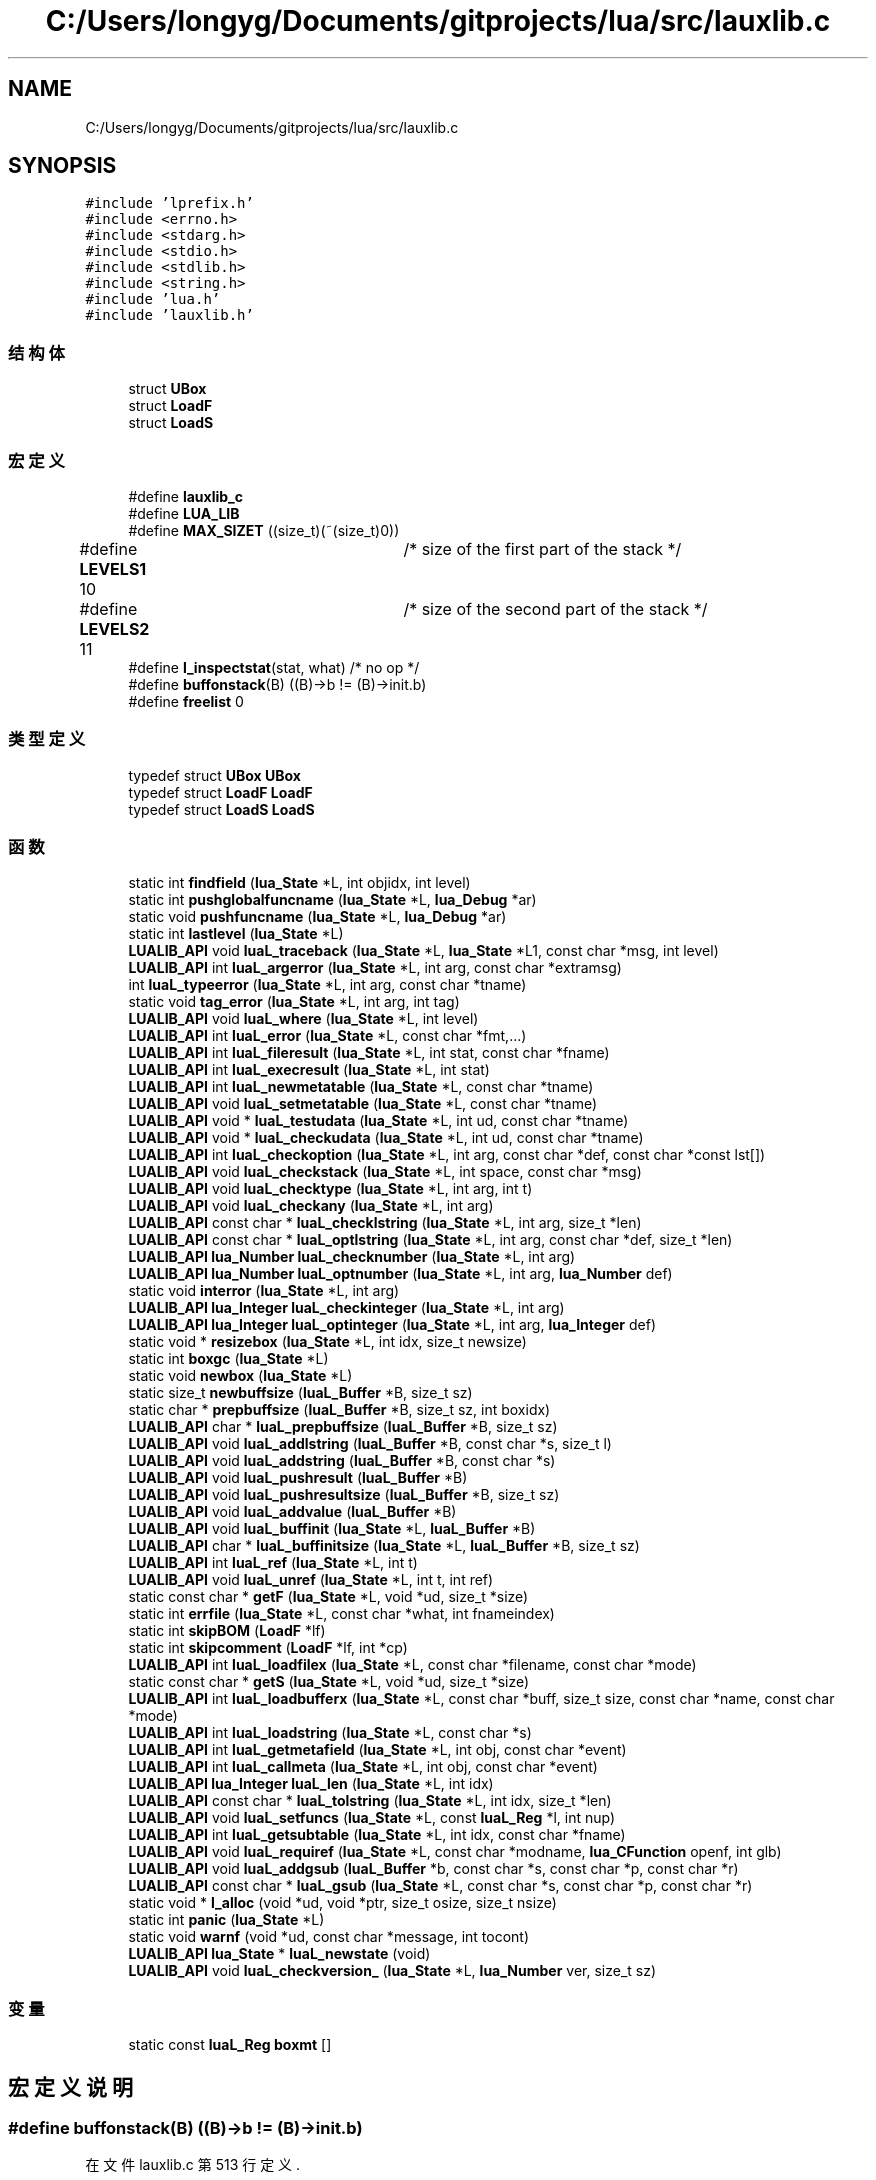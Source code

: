 .TH "C:/Users/longyg/Documents/gitprojects/lua/src/lauxlib.c" 3 "2020年 九月 9日 星期三" "Version 1.0" "Lua_Docmention" \" -*- nroff -*-
.ad l
.nh
.SH NAME
C:/Users/longyg/Documents/gitprojects/lua/src/lauxlib.c
.SH SYNOPSIS
.br
.PP
\fC#include 'lprefix\&.h'\fP
.br
\fC#include <errno\&.h>\fP
.br
\fC#include <stdarg\&.h>\fP
.br
\fC#include <stdio\&.h>\fP
.br
\fC#include <stdlib\&.h>\fP
.br
\fC#include <string\&.h>\fP
.br
\fC#include 'lua\&.h'\fP
.br
\fC#include 'lauxlib\&.h'\fP
.br

.SS "结构体"

.in +1c
.ti -1c
.RI "struct \fBUBox\fP"
.br
.ti -1c
.RI "struct \fBLoadF\fP"
.br
.ti -1c
.RI "struct \fBLoadS\fP"
.br
.in -1c
.SS "宏定义"

.in +1c
.ti -1c
.RI "#define \fBlauxlib_c\fP"
.br
.ti -1c
.RI "#define \fBLUA_LIB\fP"
.br
.ti -1c
.RI "#define \fBMAX_SIZET\fP   ((size_t)(~(size_t)0))"
.br
.ti -1c
.RI "#define \fBLEVELS1\fP   10	/* size of the first part of the stack */"
.br
.ti -1c
.RI "#define \fBLEVELS2\fP   11	/* size of the second part of the stack */"
.br
.ti -1c
.RI "#define \fBl_inspectstat\fP(stat,  what)   /* no op */"
.br
.ti -1c
.RI "#define \fBbuffonstack\fP(B)   ((B)\->b != (B)\->init\&.b)"
.br
.ti -1c
.RI "#define \fBfreelist\fP   0"
.br
.in -1c
.SS "类型定义"

.in +1c
.ti -1c
.RI "typedef struct \fBUBox\fP \fBUBox\fP"
.br
.ti -1c
.RI "typedef struct \fBLoadF\fP \fBLoadF\fP"
.br
.ti -1c
.RI "typedef struct \fBLoadS\fP \fBLoadS\fP"
.br
.in -1c
.SS "函数"

.in +1c
.ti -1c
.RI "static int \fBfindfield\fP (\fBlua_State\fP *L, int objidx, int level)"
.br
.ti -1c
.RI "static int \fBpushglobalfuncname\fP (\fBlua_State\fP *L, \fBlua_Debug\fP *ar)"
.br
.ti -1c
.RI "static void \fBpushfuncname\fP (\fBlua_State\fP *L, \fBlua_Debug\fP *ar)"
.br
.ti -1c
.RI "static int \fBlastlevel\fP (\fBlua_State\fP *L)"
.br
.ti -1c
.RI "\fBLUALIB_API\fP void \fBluaL_traceback\fP (\fBlua_State\fP *L, \fBlua_State\fP *L1, const char *msg, int level)"
.br
.ti -1c
.RI "\fBLUALIB_API\fP int \fBluaL_argerror\fP (\fBlua_State\fP *L, int arg, const char *extramsg)"
.br
.ti -1c
.RI "int \fBluaL_typeerror\fP (\fBlua_State\fP *L, int arg, const char *tname)"
.br
.ti -1c
.RI "static void \fBtag_error\fP (\fBlua_State\fP *L, int arg, int tag)"
.br
.ti -1c
.RI "\fBLUALIB_API\fP void \fBluaL_where\fP (\fBlua_State\fP *L, int level)"
.br
.ti -1c
.RI "\fBLUALIB_API\fP int \fBluaL_error\fP (\fBlua_State\fP *L, const char *fmt,\&.\&.\&.)"
.br
.ti -1c
.RI "\fBLUALIB_API\fP int \fBluaL_fileresult\fP (\fBlua_State\fP *L, int stat, const char *fname)"
.br
.ti -1c
.RI "\fBLUALIB_API\fP int \fBluaL_execresult\fP (\fBlua_State\fP *L, int stat)"
.br
.ti -1c
.RI "\fBLUALIB_API\fP int \fBluaL_newmetatable\fP (\fBlua_State\fP *L, const char *tname)"
.br
.ti -1c
.RI "\fBLUALIB_API\fP void \fBluaL_setmetatable\fP (\fBlua_State\fP *L, const char *tname)"
.br
.ti -1c
.RI "\fBLUALIB_API\fP void * \fBluaL_testudata\fP (\fBlua_State\fP *L, int ud, const char *tname)"
.br
.ti -1c
.RI "\fBLUALIB_API\fP void * \fBluaL_checkudata\fP (\fBlua_State\fP *L, int ud, const char *tname)"
.br
.ti -1c
.RI "\fBLUALIB_API\fP int \fBluaL_checkoption\fP (\fBlua_State\fP *L, int arg, const char *def, const char *const lst[])"
.br
.ti -1c
.RI "\fBLUALIB_API\fP void \fBluaL_checkstack\fP (\fBlua_State\fP *L, int space, const char *msg)"
.br
.ti -1c
.RI "\fBLUALIB_API\fP void \fBluaL_checktype\fP (\fBlua_State\fP *L, int arg, int t)"
.br
.ti -1c
.RI "\fBLUALIB_API\fP void \fBluaL_checkany\fP (\fBlua_State\fP *L, int arg)"
.br
.ti -1c
.RI "\fBLUALIB_API\fP const char * \fBluaL_checklstring\fP (\fBlua_State\fP *L, int arg, size_t *len)"
.br
.ti -1c
.RI "\fBLUALIB_API\fP const char * \fBluaL_optlstring\fP (\fBlua_State\fP *L, int arg, const char *def, size_t *len)"
.br
.ti -1c
.RI "\fBLUALIB_API\fP \fBlua_Number\fP \fBluaL_checknumber\fP (\fBlua_State\fP *L, int arg)"
.br
.ti -1c
.RI "\fBLUALIB_API\fP \fBlua_Number\fP \fBluaL_optnumber\fP (\fBlua_State\fP *L, int arg, \fBlua_Number\fP def)"
.br
.ti -1c
.RI "static void \fBinterror\fP (\fBlua_State\fP *L, int arg)"
.br
.ti -1c
.RI "\fBLUALIB_API\fP \fBlua_Integer\fP \fBluaL_checkinteger\fP (\fBlua_State\fP *L, int arg)"
.br
.ti -1c
.RI "\fBLUALIB_API\fP \fBlua_Integer\fP \fBluaL_optinteger\fP (\fBlua_State\fP *L, int arg, \fBlua_Integer\fP def)"
.br
.ti -1c
.RI "static void * \fBresizebox\fP (\fBlua_State\fP *L, int idx, size_t newsize)"
.br
.ti -1c
.RI "static int \fBboxgc\fP (\fBlua_State\fP *L)"
.br
.ti -1c
.RI "static void \fBnewbox\fP (\fBlua_State\fP *L)"
.br
.ti -1c
.RI "static size_t \fBnewbuffsize\fP (\fBluaL_Buffer\fP *B, size_t sz)"
.br
.ti -1c
.RI "static char * \fBprepbuffsize\fP (\fBluaL_Buffer\fP *B, size_t sz, int boxidx)"
.br
.ti -1c
.RI "\fBLUALIB_API\fP char * \fBluaL_prepbuffsize\fP (\fBluaL_Buffer\fP *B, size_t sz)"
.br
.ti -1c
.RI "\fBLUALIB_API\fP void \fBluaL_addlstring\fP (\fBluaL_Buffer\fP *B, const char *s, size_t l)"
.br
.ti -1c
.RI "\fBLUALIB_API\fP void \fBluaL_addstring\fP (\fBluaL_Buffer\fP *B, const char *s)"
.br
.ti -1c
.RI "\fBLUALIB_API\fP void \fBluaL_pushresult\fP (\fBluaL_Buffer\fP *B)"
.br
.ti -1c
.RI "\fBLUALIB_API\fP void \fBluaL_pushresultsize\fP (\fBluaL_Buffer\fP *B, size_t sz)"
.br
.ti -1c
.RI "\fBLUALIB_API\fP void \fBluaL_addvalue\fP (\fBluaL_Buffer\fP *B)"
.br
.ti -1c
.RI "\fBLUALIB_API\fP void \fBluaL_buffinit\fP (\fBlua_State\fP *L, \fBluaL_Buffer\fP *B)"
.br
.ti -1c
.RI "\fBLUALIB_API\fP char * \fBluaL_buffinitsize\fP (\fBlua_State\fP *L, \fBluaL_Buffer\fP *B, size_t sz)"
.br
.ti -1c
.RI "\fBLUALIB_API\fP int \fBluaL_ref\fP (\fBlua_State\fP *L, int t)"
.br
.ti -1c
.RI "\fBLUALIB_API\fP void \fBluaL_unref\fP (\fBlua_State\fP *L, int t, int ref)"
.br
.ti -1c
.RI "static const char * \fBgetF\fP (\fBlua_State\fP *L, void *ud, size_t *size)"
.br
.ti -1c
.RI "static int \fBerrfile\fP (\fBlua_State\fP *L, const char *what, int fnameindex)"
.br
.ti -1c
.RI "static int \fBskipBOM\fP (\fBLoadF\fP *lf)"
.br
.ti -1c
.RI "static int \fBskipcomment\fP (\fBLoadF\fP *lf, int *cp)"
.br
.ti -1c
.RI "\fBLUALIB_API\fP int \fBluaL_loadfilex\fP (\fBlua_State\fP *L, const char *filename, const char *mode)"
.br
.ti -1c
.RI "static const char * \fBgetS\fP (\fBlua_State\fP *L, void *ud, size_t *size)"
.br
.ti -1c
.RI "\fBLUALIB_API\fP int \fBluaL_loadbufferx\fP (\fBlua_State\fP *L, const char *buff, size_t size, const char *name, const char *mode)"
.br
.ti -1c
.RI "\fBLUALIB_API\fP int \fBluaL_loadstring\fP (\fBlua_State\fP *L, const char *s)"
.br
.ti -1c
.RI "\fBLUALIB_API\fP int \fBluaL_getmetafield\fP (\fBlua_State\fP *L, int obj, const char *event)"
.br
.ti -1c
.RI "\fBLUALIB_API\fP int \fBluaL_callmeta\fP (\fBlua_State\fP *L, int obj, const char *event)"
.br
.ti -1c
.RI "\fBLUALIB_API\fP \fBlua_Integer\fP \fBluaL_len\fP (\fBlua_State\fP *L, int idx)"
.br
.ti -1c
.RI "\fBLUALIB_API\fP const char * \fBluaL_tolstring\fP (\fBlua_State\fP *L, int idx, size_t *len)"
.br
.ti -1c
.RI "\fBLUALIB_API\fP void \fBluaL_setfuncs\fP (\fBlua_State\fP *L, const \fBluaL_Reg\fP *l, int nup)"
.br
.ti -1c
.RI "\fBLUALIB_API\fP int \fBluaL_getsubtable\fP (\fBlua_State\fP *L, int idx, const char *fname)"
.br
.ti -1c
.RI "\fBLUALIB_API\fP void \fBluaL_requiref\fP (\fBlua_State\fP *L, const char *modname, \fBlua_CFunction\fP openf, int glb)"
.br
.ti -1c
.RI "\fBLUALIB_API\fP void \fBluaL_addgsub\fP (\fBluaL_Buffer\fP *b, const char *s, const char *p, const char *r)"
.br
.ti -1c
.RI "\fBLUALIB_API\fP const char * \fBluaL_gsub\fP (\fBlua_State\fP *L, const char *s, const char *p, const char *r)"
.br
.ti -1c
.RI "static void * \fBl_alloc\fP (void *ud, void *ptr, size_t osize, size_t nsize)"
.br
.ti -1c
.RI "static int \fBpanic\fP (\fBlua_State\fP *L)"
.br
.ti -1c
.RI "static void \fBwarnf\fP (void *ud, const char *message, int tocont)"
.br
.ti -1c
.RI "\fBLUALIB_API\fP \fBlua_State\fP * \fBluaL_newstate\fP (void)"
.br
.ti -1c
.RI "\fBLUALIB_API\fP void \fBluaL_checkversion_\fP (\fBlua_State\fP *L, \fBlua_Number\fP ver, size_t sz)"
.br
.in -1c
.SS "变量"

.in +1c
.ti -1c
.RI "static const \fBluaL_Reg\fP \fBboxmt\fP []"
.br
.in -1c
.SH "宏定义说明"
.PP 
.SS "#define buffonstack(B)   ((B)\->b != (B)\->init\&.b)"

.PP
在文件 lauxlib\&.c 第 513 行定义\&.
.SS "#define freelist   0"

.PP
在文件 lauxlib\&.c 第 641 行定义\&.
.SS "#define l_inspectstat(stat, what)   /* no op */"

.PP
在文件 lauxlib\&.c 第 278 行定义\&.
.SS "#define lauxlib_c"

.PP
在文件 lauxlib\&.c 第 7 行定义\&.
.SS "#define LEVELS1   10	/* size of the first part of the stack */"

.PP
在文件 lauxlib\&.c 第 43 行定义\&.
.SS "#define LEVELS2   11	/* size of the second part of the stack */"

.PP
在文件 lauxlib\&.c 第 44 行定义\&.
.SS "#define LUA_LIB"

.PP
在文件 lauxlib\&.c 第 8 行定义\&.
.SS "#define MAX_SIZET   ((size_t)(~(size_t)0))"

.PP
在文件 lauxlib\&.c 第 32 行定义\&.
.SH "类型定义说明"
.PP 
.SS "typedef struct \fBLoadF\fP \fBLoadF\fP"

.SS "typedef struct \fBLoadS\fP \fBLoadS\fP"

.SS "typedef struct \fBUBox\fP \fBUBox\fP"

.SH "函数说明"
.PP 
.SS "static int boxgc (\fBlua_State\fP * L)\fC [static]\fP"

.PP
在文件 lauxlib\&.c 第 486 行定义\&.
.SS "static int errfile (\fBlua_State\fP * L, const char * what, int fnameindex)\fC [static]\fP"

.PP
在文件 lauxlib\&.c 第 709 行定义\&.
.SS "static int findfield (\fBlua_State\fP * L, int objidx, int level)\fC [static]\fP"

.PP
在文件 lauxlib\&.c 第 52 行定义\&.
.SS "static const char* getF (\fBlua_State\fP * L, void * ud, size_t * size)\fC [static]\fP"

.PP
在文件 lauxlib\&.c 第 691 行定义\&.
.SS "static const char* getS (\fBlua_State\fP * L, void * ud, size_t * size)\fC [static]\fP"

.PP
在文件 lauxlib\&.c 第 794 行定义\&.
.SS "static void interror (\fBlua_State\fP * L, int arg)\fC [static]\fP"

.PP
在文件 lauxlib\&.c 第 434 行定义\&.
.SS "static void* l_alloc (void * ud, void * ptr, size_t osize, size_t nsize)\fC [static]\fP"

.PP
在文件 lauxlib\&.c 第 986 行定义\&.
.SS "static int lastlevel (\fBlua_State\fP * L)\fC [static]\fP"

.PP
在文件 lauxlib\&.c 第 116 行定义\&.
.SS "\fBLUALIB_API\fP void luaL_addgsub (\fBluaL_Buffer\fP * b, const char * s, const char * p, const char * r)"

.PP
在文件 lauxlib\&.c 第 963 行定义\&.
.SS "\fBLUALIB_API\fP void luaL_addlstring (\fBluaL_Buffer\fP * B, const char * s, size_t l)"

.PP
在文件 lauxlib\&.c 第 568 行定义\&.
.SS "\fBLUALIB_API\fP void luaL_addstring (\fBluaL_Buffer\fP * B, const char * s)"

.PP
在文件 lauxlib\&.c 第 577 行定义\&.
.SS "\fBLUALIB_API\fP void luaL_addvalue (\fBluaL_Buffer\fP * B)"

.PP
在文件 lauxlib\&.c 第 607 行定义\&.
.SS "\fBLUALIB_API\fP int luaL_argerror (\fBlua_State\fP * L, int arg, const char * extramsg)"

.PP
在文件 lauxlib\&.c 第 175 行定义\&.
.SS "\fBLUALIB_API\fP void luaL_buffinit (\fBlua_State\fP * L, \fBluaL_Buffer\fP * B)"

.PP
在文件 lauxlib\&.c 第 618 行定义\&.
.SS "\fBLUALIB_API\fP char* luaL_buffinitsize (\fBlua_State\fP * L, \fBluaL_Buffer\fP * B, size_t sz)"

.PP
在文件 lauxlib\&.c 第 626 行定义\&.
.SS "\fBLUALIB_API\fP int luaL_callmeta (\fBlua_State\fP * L, int obj, const char * event)"

.PP
在文件 lauxlib\&.c 第 837 行定义\&.
.SS "\fBLUALIB_API\fP void luaL_checkany (\fBlua_State\fP * L, int arg)"

.PP
在文件 lauxlib\&.c 第 396 行定义\&.
.SS "\fBLUALIB_API\fP \fBlua_Integer\fP luaL_checkinteger (\fBlua_State\fP * L, int arg)"

.PP
在文件 lauxlib\&.c 第 442 行定义\&.
.SS "\fBLUALIB_API\fP const char* luaL_checklstring (\fBlua_State\fP * L, int arg, size_t * len)"

.PP
在文件 lauxlib\&.c 第 402 行定义\&.
.SS "\fBLUALIB_API\fP \fBlua_Number\fP luaL_checknumber (\fBlua_State\fP * L, int arg)"

.PP
在文件 lauxlib\&.c 第 420 行定义\&.
.SS "\fBLUALIB_API\fP int luaL_checkoption (\fBlua_State\fP * L, int arg, const char * def, const char *const lst[])"

.PP
在文件 lauxlib\&.c 第 360 行定义\&.
.SS "\fBLUALIB_API\fP void luaL_checkstack (\fBlua_State\fP * L, int space, const char * msg)"

.PP
在文件 lauxlib\&.c 第 380 行定义\&.
.SS "\fBLUALIB_API\fP void luaL_checktype (\fBlua_State\fP * L, int arg, int t)"

.PP
在文件 lauxlib\&.c 第 390 行定义\&.
.SS "\fBLUALIB_API\fP void* luaL_checkudata (\fBlua_State\fP * L, int ud, const char * tname)"

.PP
在文件 lauxlib\&.c 第 345 行定义\&.
.SS "\fBLUALIB_API\fP void luaL_checkversion_ (\fBlua_State\fP * L, \fBlua_Number\fP ver, size_t sz)"

.PP
在文件 lauxlib\&.c 第 1061 行定义\&.
.SS "\fBLUALIB_API\fP int luaL_error (\fBlua_State\fP * L, const char * fmt,  \&.\&.\&.)"

.PP
在文件 lauxlib\&.c 第 234 行定义\&.
.SS "\fBLUALIB_API\fP int luaL_execresult (\fBlua_State\fP * L, int stat)"

.PP
在文件 lauxlib\&.c 第 285 行定义\&.
.SS "\fBLUALIB_API\fP int luaL_fileresult (\fBlua_State\fP * L, int stat, const char * fname)"

.PP
在文件 lauxlib\&.c 第 245 行定义\&.
.SS "\fBLUALIB_API\fP int luaL_getmetafield (\fBlua_State\fP * L, int obj, const char * event)"

.PP
在文件 lauxlib\&.c 第 821 行定义\&.
.SS "\fBLUALIB_API\fP int luaL_getsubtable (\fBlua_State\fP * L, int idx, const char * fname)"

.PP
在文件 lauxlib\&.c 第 923 行定义\&.
.SS "\fBLUALIB_API\fP const char* luaL_gsub (\fBlua_State\fP * L, const char * s, const char * p, const char * r)"

.PP
在文件 lauxlib\&.c 第 976 行定义\&.
.SS "\fBLUALIB_API\fP \fBlua_Integer\fP luaL_len (\fBlua_State\fP * L, int idx)"

.PP
在文件 lauxlib\&.c 第 847 行定义\&.
.SS "\fBLUALIB_API\fP int luaL_loadbufferx (\fBlua_State\fP * L, const char * buff, size_t size, const char * name, const char * mode)"

.PP
在文件 lauxlib\&.c 第 804 行定义\&.
.SS "\fBLUALIB_API\fP int luaL_loadfilex (\fBlua_State\fP * L, const char * filename, const char * mode)"

.PP
在文件 lauxlib\&.c 第 752 行定义\&.
.SS "\fBLUALIB_API\fP int luaL_loadstring (\fBlua_State\fP * L, const char * s)"

.PP
在文件 lauxlib\&.c 第 813 行定义\&.
.SS "\fBLUALIB_API\fP int luaL_newmetatable (\fBlua_State\fP * L, const char * tname)"

.PP
在文件 lauxlib\&.c 第 311 行定义\&.
.SS "\fBLUALIB_API\fP \fBlua_State\fP* luaL_newstate (void)"
luaL_newstate @detail 导出的newState函数 @retrun lua_State结构对象 
.PP
\fB注解\fP
.RS 4

.IP "\(bu" 2
创建lua_State对象
.IP "\(bu" 2
设置panic函数,异常调用函数
.IP "\(bu" 2
设置warnf函数,warn调用函数 
.PP
.RE
.PP

.PP
在文件 lauxlib\&.c 第 1047 行定义\&.
.SS "\fBLUALIB_API\fP \fBlua_Integer\fP luaL_optinteger (\fBlua_State\fP * L, int arg, \fBlua_Integer\fP def)"

.PP
在文件 lauxlib\&.c 第 452 行定义\&.
.SS "\fBLUALIB_API\fP const char* luaL_optlstring (\fBlua_State\fP * L, int arg, const char * def, size_t * len)"

.PP
在文件 lauxlib\&.c 第 409 行定义\&.
.SS "\fBLUALIB_API\fP \fBlua_Number\fP luaL_optnumber (\fBlua_State\fP * L, int arg, \fBlua_Number\fP def)"

.PP
在文件 lauxlib\&.c 第 429 行定义\&.
.SS "\fBLUALIB_API\fP char* luaL_prepbuffsize (\fBluaL_Buffer\fP * B, size_t sz)"

.PP
在文件 lauxlib\&.c 第 563 行定义\&.
.SS "\fBLUALIB_API\fP void luaL_pushresult (\fBluaL_Buffer\fP * B)"

.PP
在文件 lauxlib\&.c 第 582 行定义\&.
.SS "\fBLUALIB_API\fP void luaL_pushresultsize (\fBluaL_Buffer\fP * B, size_t sz)"

.PP
在文件 lauxlib\&.c 第 592 行定义\&.
.SS "\fBLUALIB_API\fP int luaL_ref (\fBlua_State\fP * L, int t)"

.PP
在文件 lauxlib\&.c 第 644 行定义\&.
.SS "\fBLUALIB_API\fP void luaL_requiref (\fBlua_State\fP * L, const char * modname, \fBlua_CFunction\fP openf, int glb)"

.PP
在文件 lauxlib\&.c 第 943 行定义\&.
.SS "\fBLUALIB_API\fP void luaL_setfuncs (\fBlua_State\fP * L, const \fBluaL_Reg\fP * l, int nup)"

.PP
在文件 lauxlib\&.c 第 902 行定义\&.
.SS "\fBLUALIB_API\fP void luaL_setmetatable (\fBlua_State\fP * L, const char * tname)"

.PP
在文件 lauxlib\&.c 第 324 行定义\&.
.SS "\fBLUALIB_API\fP void* luaL_testudata (\fBlua_State\fP * L, int ud, const char * tname)"

.PP
在文件 lauxlib\&.c 第 330 行定义\&.
.SS "\fBLUALIB_API\fP const char* luaL_tolstring (\fBlua_State\fP * L, int idx, size_t * len)"

.PP
在文件 lauxlib\&.c 第 859 行定义\&.
.SS "\fBLUALIB_API\fP void luaL_traceback (\fBlua_State\fP * L, \fBlua_State\fP * L1, const char * msg, int level)"

.PP
在文件 lauxlib\&.c 第 131 行定义\&.
.SS "int luaL_typeerror (\fBlua_State\fP * L, int arg, const char * tname)"

.PP
在文件 lauxlib\&.c 第 193 行定义\&.
.SS "\fBLUALIB_API\fP void luaL_unref (\fBlua_State\fP * L, int t, int ref)"

.PP
在文件 lauxlib\&.c 第 665 行定义\&.
.SS "\fBLUALIB_API\fP void luaL_where (\fBlua_State\fP * L, int level)"

.PP
在文件 lauxlib\&.c 第 216 行定义\&.
.SS "static void newbox (\fBlua_State\fP * L)\fC [static]\fP"

.PP
在文件 lauxlib\&.c 第 499 行定义\&.
.SS "static size_t newbuffsize (\fBluaL_Buffer\fP * B, size_t sz)\fC [static]\fP"

.PP
在文件 lauxlib\&.c 第 520 行定义\&.
.SS "static int panic (\fBlua_State\fP * L)\fC [static]\fP"
异常时被调用 
.PP
\fB参数\fP
.RS 4
\fIlua_State*类型,使用的luaState\fP 
.RE
.PP
\fB注解\fP
.RS 4
获取top处的错误信息,并调用 lua_writestringerror打印stderr 如果没有错误信息,则打印 'error object is not a string' 
.RE
.PP
\fB参见\fP
.RS 4
\fBlua_writestringerror\fP 
.RE
.PP

.PP
在文件 lauxlib\&.c 第 1002 行定义\&.
.SS "static char* prepbuffsize (\fBluaL_Buffer\fP * B, size_t sz, int boxidx)\fC [static]\fP"

.PP
在文件 lauxlib\&.c 第 535 行定义\&.
.SS "static void pushfuncname (\fBlua_State\fP * L, \fBlua_Debug\fP * ar)\fC [static]\fP"

.PP
在文件 lauxlib\&.c 第 100 行定义\&.
.SS "static int pushglobalfuncname (\fBlua_State\fP * L, \fBlua_Debug\fP * ar)\fC [static]\fP"

.PP
在文件 lauxlib\&.c 第 79 行定义\&.
.SS "static void* resizebox (\fBlua_State\fP * L, int idx, size_t newsize)\fC [static]\fP"

.PP
在文件 lauxlib\&.c 第 473 行定义\&.
.SS "static int skipBOM (\fBLoadF\fP * lf)\fC [static]\fP"

.PP
在文件 lauxlib\&.c 第 718 行定义\&.
.SS "static int skipcomment (\fBLoadF\fP * lf, int * cp)\fC [static]\fP"

.PP
在文件 lauxlib\&.c 第 739 行定义\&.
.SS "static void tag_error (\fBlua_State\fP * L, int arg, int tag)\fC [static]\fP"

.PP
在文件 lauxlib\&.c 第 207 行定义\&.
.SS "static void warnf (void * ud, const char * message, int tocont)\fC [static]\fP"

.PP
在文件 lauxlib\&.c 第 1017 行定义\&.
.SH "变量说明"
.PP 
.SS "const \fBluaL_Reg\fP boxmt[]\fC [static]\fP"
\fB初始值:\fP
.PP
.nf
= {  
  {"__gc", boxgc},
  {"__close", boxgc},
  {NULL, NULL}
}
.fi
.PP
在文件 lauxlib\&.c 第 492 行定义\&.
.SH "作者"
.PP 
由 Doyxgen 通过分析 Lua_Docmention 的 源代码自动生成\&.
